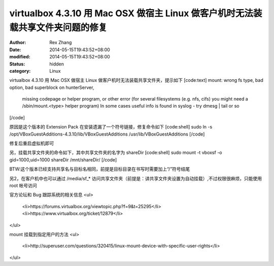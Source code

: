 
virtualbox 4.3.10 用 Mac OSX 做宿主 Linux 做客户机时无法装载共享文件夹问题的修复
##################################################################################################################


:author: Rex Zhang
:date: 2014-05-15T19:43:52+08:00
:modified: 2014-05-15T19:43:52+08:00
:status: hidden
:category: Linux


virtualbox 4.3.10 用 Mac OSX 做宿主 Linux 做客户机时无法装载共享文件夹，提示如下
[code:text]
mount: wrong fs type, bad option, bad superblock on hunterServer,
       missing codepage or helper program, or other error
       (for several filesystems (e.g. nfs, cifs) you might
       need a /sbin/mount.<type> helper program)
       In some cases useful info is found in syslog - try
       dmesg | tail  or so
[/code]

原因是这个版本的 Extension Pack 在安装遗漏了一个符号链接，修复命令如下
[code:shell]
sudo ln -s /opt/VBoxGuestAdditions-4.3.10/lib/VBoxGuestAdditions /usr/lib/VBoxGuestAdditions
[/code]

修复后重启虚拟机即可

另，挂载共享文件夹的命令如下，其中共享文件夹的名字为 shareDir 
[code:shell]
sudo mount -t vboxsf -o gid=1000,uid=1000 shareDir /mnt/shareDir/
[/code]

BTW:这个版本已经支持共享名与目标名相同，前提是目标目录在书写时需要加上“/”符号结尾

另2，在客户机中也可以通过 /media/sf_* 访问共享文件夹（前提是：讲共享文件夹设置为自动挂载）,不过权限很麻烦，只能使用 root 帐号访问

官方论坛和 Bug 跟踪系统的相关信息
<ul>
	<li>https://forums.virtualbox.org/viewtopic.php?f=9&t=25295</li>
	<li>https://www.virtualbox.org/ticket/12879</li>
</ul>

mount 挂载到指定用户的方法
<ul>
	<li>http://superuser.com/questions/320415/linux-mount-device-with-specific-user-rights</li>
</ul>
